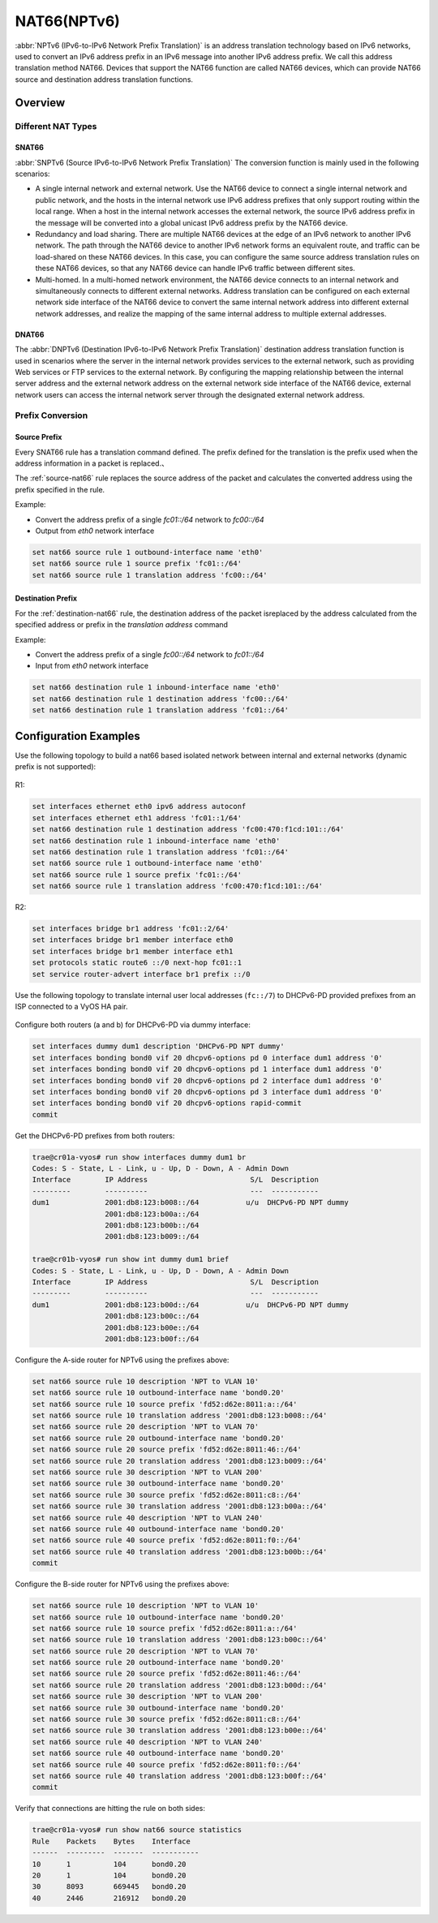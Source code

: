 .. _nat66:

############
NAT66(NPTv6)
############

:abbr:`NPTv6 (IPv6-to-IPv6 Network Prefix Translation)` is an address 
translation technology based on IPv6 networks, used to convert an IPv6 
address prefix in an IPv6 message into another IPv6 address prefix. 
We call this address translation method NAT66. Devices that support the NAT66
function are called NAT66 devices, which can provide NAT66 source
and destination address translation functions.

Overview
========

Different NAT Types
-------------------

.. _source-nat66:

SNAT66
^^^^^^

:abbr:`SNPTv6 (Source IPv6-to-IPv6 Network Prefix Translation)` The conversion
function is mainly used in the following scenarios:

* A single internal network and external network. Use the NAT66 device to 
  connect a single internal network and public network, and the hosts in 
  the internal network use IPv6 address prefixes that only support 
  routing within the local range. When a host in the internal network
  accesses the external network, the source IPv6 address prefix in 
  the message will be converted into a global unicast IPv6 address 
  prefix by the NAT66 device.
* Redundancy and load sharing. There are multiple NAT66 devices at the edge
  of an IPv6 network to another IPv6 network. The path through the NAT66 
  device to another IPv6 network forms an equivalent route, and traffic 
  can be load-shared on these NAT66 devices. In this case, you 
  can configure the same source address translation rules on these 
  NAT66 devices, so that any NAT66 device can handle IPv6 traffic between 
  different sites.
* Multi-homed. In a multi-homed network environment, the NAT66 device 
  connects to an internal network and simultaneously connects to 
  different external networks. Address translation can be configured 
  on each external network side interface of the NAT66 device to 
  convert the same internal network address into different external
  network addresses, and realize the mapping of the same internal 
  address to multiple external addresses.

.. _destination-nat66:

DNAT66
^^^^^^

The :abbr:`DNPTv6 (Destination IPv6-to-IPv6 Network Prefix Translation)` 
destination address translation function is used in scenarios where the 
server in the internal network provides services to the external network,
such as providing Web services or FTP services to the external network. 
By configuring the mapping relationship between the internal server 
address and the external network address on the external network 
side interface of the NAT66 device, external network users can 
access the internal network server through the designated 
external network address.

Prefix Conversion
------------------

Source Prefix
^^^^^^^^^^^^^

Every SNAT66 rule has a translation command defined. The prefix defined
for the translation is the prefix used when the address information in
a packet is replaced.、

The :ref:`source-nat66` rule replaces the source address of the packet 
and calculates the converted address using the prefix specified in the rule.

Example:

* Convert the address prefix of a single `fc01::/64` network to `fc00::/64`
* Output from `eth0` network interface

.. code-block:: none

  set nat66 source rule 1 outbound-interface name 'eth0'
  set nat66 source rule 1 source prefix 'fc01::/64'
  set nat66 source rule 1 translation address 'fc00::/64'

Destination Prefix
^^^^^^^^^^^^^^^^^^

For the :ref:`destination-nat66` rule, the destination address of
the packet isreplaced by the address calculated from the specified 
address or prefix in the `translation address` command

Example:

* Convert the address prefix of a single `fc00::/64` network 
  to `fc01::/64`
* Input from `eth0` network interface

.. code-block:: none

  set nat66 destination rule 1 inbound-interface name 'eth0'
  set nat66 destination rule 1 destination address 'fc00::/64'
  set nat66 destination rule 1 translation address 'fc01::/64'

Configuration Examples
======================

Use the following topology to build a nat66 based isolated 
network between internal and external networks (dynamic prefix is 
not supported):

.. figure:: /_static/images/vyos_1_4_nat66_simple.png
   :alt: VyOS NAT66 Simple Configure

R1:

.. code-block:: none

  set interfaces ethernet eth0 ipv6 address autoconf
  set interfaces ethernet eth1 address 'fc01::1/64'
  set nat66 destination rule 1 destination address 'fc00:470:f1cd:101::/64'
  set nat66 destination rule 1 inbound-interface name 'eth0'
  set nat66 destination rule 1 translation address 'fc01::/64'
  set nat66 source rule 1 outbound-interface name 'eth0'
  set nat66 source rule 1 source prefix 'fc01::/64'
  set nat66 source rule 1 translation address 'fc00:470:f1cd:101::/64'

R2:

.. code-block:: none

  set interfaces bridge br1 address 'fc01::2/64'
  set interfaces bridge br1 member interface eth0
  set interfaces bridge br1 member interface eth1
  set protocols static route6 ::/0 next-hop fc01::1
  set service router-advert interface br1 prefix ::/0


Use the following topology to translate internal user local addresses (``fc::/7``)
to DHCPv6-PD provided prefixes from an ISP connected to a VyOS HA pair.

.. figure:: /_static/images/vyos_1_5_nat66_dhcpv6_wdummy.png
   :alt: VyOS NAT66 DHCPv6 using a dummy interface

Configure both routers (a and b) for DHCPv6-PD via dummy interface:

.. code-block:: none

  set interfaces dummy dum1 description 'DHCPv6-PD NPT dummy'
  set interfaces bonding bond0 vif 20 dhcpv6-options pd 0 interface dum1 address '0'
  set interfaces bonding bond0 vif 20 dhcpv6-options pd 1 interface dum1 address '0'
  set interfaces bonding bond0 vif 20 dhcpv6-options pd 2 interface dum1 address '0'
  set interfaces bonding bond0 vif 20 dhcpv6-options pd 3 interface dum1 address '0'
  set interfaces bonding bond0 vif 20 dhcpv6-options rapid-commit
  commit

Get the DHCPv6-PD prefixes from both routers:

.. code-block:: none

  trae@cr01a-vyos# run show interfaces dummy dum1 br
  Codes: S - State, L - Link, u - Up, D - Down, A - Admin Down
  Interface        IP Address                        S/L  Description
  ---------        ----------                        ---  -----------
  dum1             2001:db8:123:b008::/64           u/u  DHCPv6-PD NPT dummy
                   2001:db8:123:b00a::/64
                   2001:db8:123:b00b::/64
                   2001:db8:123:b009::/64

  trae@cr01b-vyos# run show int dummy dum1 brief
  Codes: S - State, L - Link, u - Up, D - Down, A - Admin Down
  Interface        IP Address                        S/L  Description
  ---------        ----------                        ---  -----------
  dum1             2001:db8:123:b00d::/64           u/u  DHCPv6-PD NPT dummy
                   2001:db8:123:b00c::/64
                   2001:db8:123:b00e::/64
                   2001:db8:123:b00f::/64

Configure the A-side router for NPTv6 using the prefixes above:

.. code-block:: none

  set nat66 source rule 10 description 'NPT to VLAN 10'
  set nat66 source rule 10 outbound-interface name 'bond0.20'
  set nat66 source rule 10 source prefix 'fd52:d62e:8011:a::/64'
  set nat66 source rule 10 translation address '2001:db8:123:b008::/64'
  set nat66 source rule 20 description 'NPT to VLAN 70'
  set nat66 source rule 20 outbound-interface name 'bond0.20'
  set nat66 source rule 20 source prefix 'fd52:d62e:8011:46::/64'
  set nat66 source rule 20 translation address '2001:db8:123:b009::/64'
  set nat66 source rule 30 description 'NPT to VLAN 200'
  set nat66 source rule 30 outbound-interface name 'bond0.20'
  set nat66 source rule 30 source prefix 'fd52:d62e:8011:c8::/64'
  set nat66 source rule 30 translation address '2001:db8:123:b00a::/64'
  set nat66 source rule 40 description 'NPT to VLAN 240'
  set nat66 source rule 40 outbound-interface name 'bond0.20'
  set nat66 source rule 40 source prefix 'fd52:d62e:8011:f0::/64'
  set nat66 source rule 40 translation address '2001:db8:123:b00b::/64'
  commit

Configure the B-side router for NPTv6 using the prefixes above:

.. code-block:: none

  set nat66 source rule 10 description 'NPT to VLAN 10'
  set nat66 source rule 10 outbound-interface name 'bond0.20'
  set nat66 source rule 10 source prefix 'fd52:d62e:8011:a::/64'
  set nat66 source rule 10 translation address '2001:db8:123:b00c::/64'
  set nat66 source rule 20 description 'NPT to VLAN 70'
  set nat66 source rule 20 outbound-interface name 'bond0.20'
  set nat66 source rule 20 source prefix 'fd52:d62e:8011:46::/64'
  set nat66 source rule 20 translation address '2001:db8:123:b00d::/64'
  set nat66 source rule 30 description 'NPT to VLAN 200'
  set nat66 source rule 30 outbound-interface name 'bond0.20'
  set nat66 source rule 30 source prefix 'fd52:d62e:8011:c8::/64'
  set nat66 source rule 30 translation address '2001:db8:123:b00e::/64'
  set nat66 source rule 40 description 'NPT to VLAN 240'
  set nat66 source rule 40 outbound-interface name 'bond0.20'
  set nat66 source rule 40 source prefix 'fd52:d62e:8011:f0::/64'
  set nat66 source rule 40 translation address '2001:db8:123:b00f::/64'
  commit

Verify that connections are hitting the rule on both sides:

.. code-block:: none

  trae@cr01a-vyos# run show nat66 source statistics
  Rule    Packets    Bytes    Interface
  ------  ---------  -------  -----------
  10      1          104      bond0.20
  20      1          104      bond0.20
  30      8093       669445   bond0.20
  40      2446       216912   bond0.20
